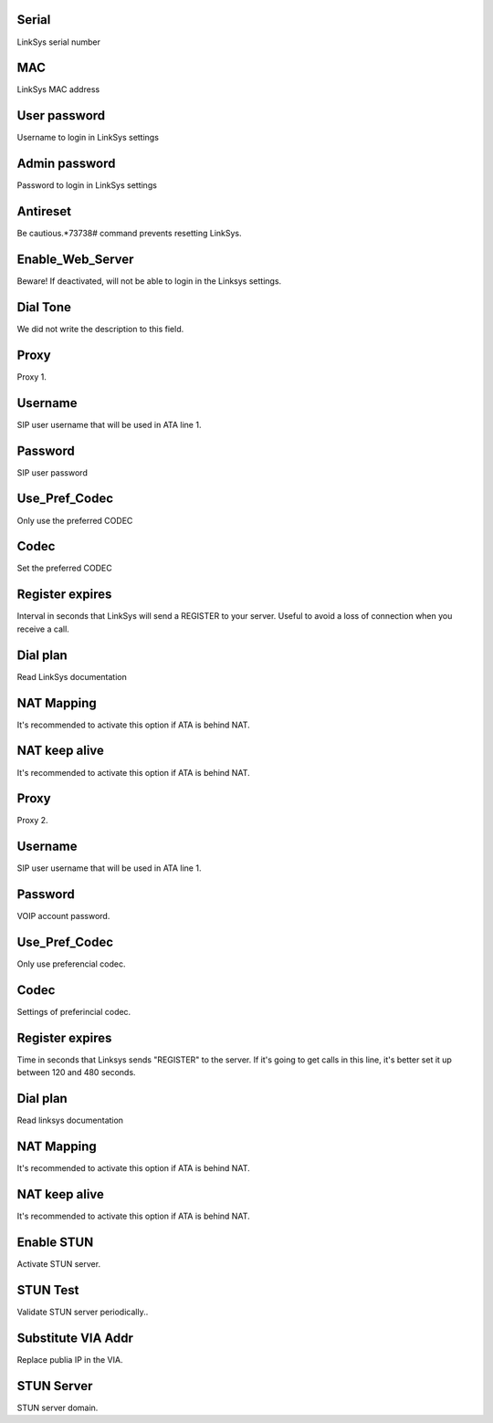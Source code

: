 
.. _sipuras-nserie:

Serial
------

| LinkSys serial number




.. _sipuras-macadr:

MAC
---

| LinkSys MAC address




.. _sipuras-senha-user:

User password
-------------

| Username to login in LinkSys settings




.. _sipuras-senha-admin:

Admin password
--------------

| Password to login in LinkSys settings




.. _sipuras-antireset:

Antireset
---------

| Be cautious.*73738# command prevents resetting LinkSys.




.. _sipuras-Enable-Web-Server:

Enable_Web_Server
-----------------

| Beware! If deactivated, will not be able to login in the Linksys settings.




.. _sipuras-Dial-Tone:

Dial Tone
---------

| We did not write the description to this field.




.. _sipuras-Proxy-1:

Proxy
-----

| Proxy 1.




.. _sipuras-User-ID-1:

Username
--------

| SIP user username that will be used in ATA line 1.




.. _sipuras-Password-1:

Password
--------

| SIP user password




.. _sipuras-Use-Pref-Codec-Only-1:

Use_Pref_Codec
--------------

| Only use the preferred CODEC




.. _sipuras-Preferred-Codec-1:

Codec
-----

| Set the preferred CODEC




.. _sipuras-Register-Expires-1:

Register expires
----------------

| Interval in seconds that LinkSys will send a REGISTER to your server. Useful to avoid a loss of connection when you receive a call.




.. _sipuras-Dial-Plan-1:

Dial plan
---------

| Read LinkSys documentation




.. _sipuras-NAT-Mapping-Enable-1-:

NAT Mapping
-----------

| It's recommended to activate this option if ATA is behind NAT.




.. _sipuras-NAT-Keep-Alive-Enable-1-:

NAT keep alive
--------------

| It's recommended to activate this option if ATA is behind NAT.




.. _sipuras-Proxy-2:

Proxy
-----

| Proxy 2.




.. _sipuras-User-ID-2:

Username
--------

| SIP user username that will be used in ATA line 1.




.. _sipuras-Password-2:

Password
--------

| VOIP account password.




.. _sipuras-Use-Pref-Codec-Only-2:

Use_Pref_Codec
--------------

| Only use preferencial codec.




.. _sipuras-Preferred-Codec-2:

Codec
-----

| Settings of preferincial codec.




.. _sipuras-Register-Expires-2:

Register expires
----------------

| Time in seconds that Linksys sends "REGISTER" to the server. If it's going to get calls in this line, it's better set it up between 120 and 480 seconds.




.. _sipuras-Dial-Plan-2:

Dial plan
---------

| Read linksys documentation




.. _sipuras-NAT-Mapping-Enable-2-:

NAT Mapping
-----------

| It's recommended to activate this option if ATA is behind NAT.




.. _sipuras-NAT-Keep-Alive-Enable-2-:

NAT keep alive
--------------

| It's recommended to activate this option if ATA is behind NAT.




.. _sipuras-STUN-Enable:

Enable STUN
-----------

| Activate STUN server.




.. _sipuras-STUN-Test-Enable:

STUN Test
---------

| Validate STUN server periodically..




.. _sipuras-Substitute-VIA-Addr:

Substitute VIA Addr
-------------------

| Replace publia IP in the VIA.




.. _sipuras-STUN-Server:

STUN Server
-----------

| STUN server domain.



